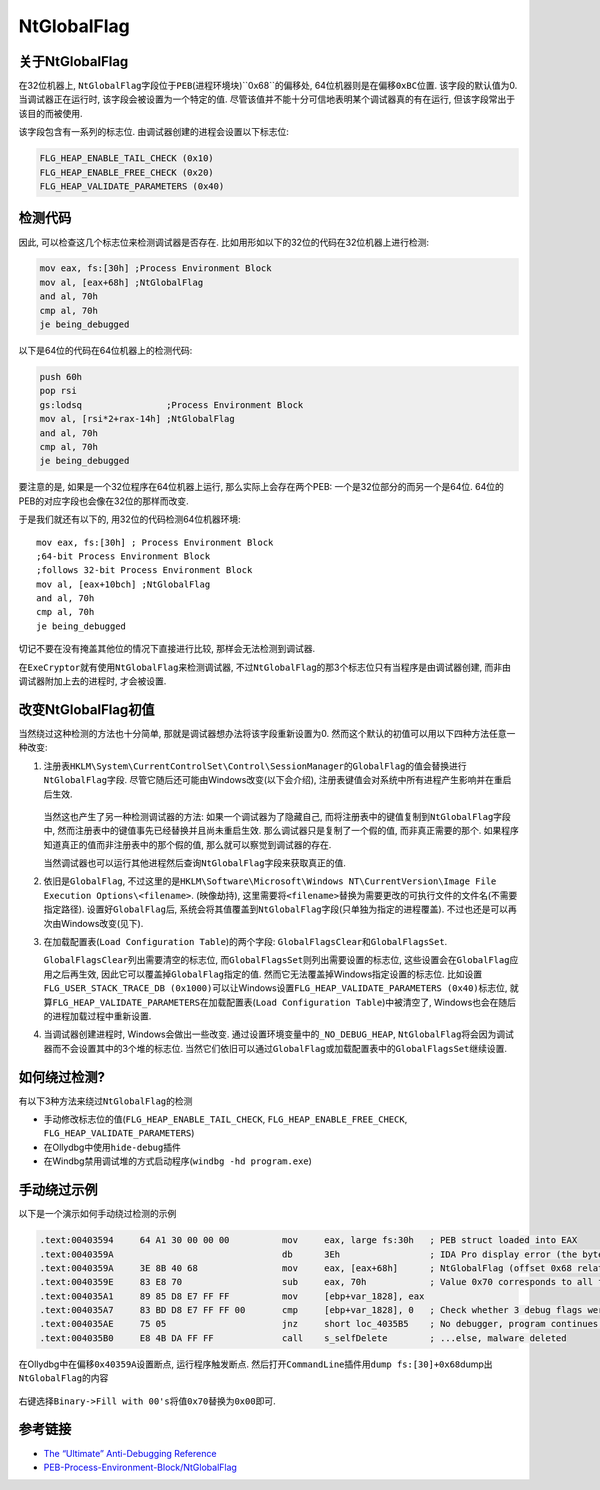 NtGlobalFlag
============

关于NtGlobalFlag
----------------

在32位机器上,
``NtGlobalFlag``\ 字段位于\ ``PEB``\ (进程环境块)``0x68``\ 的偏移处,
64位机器则是在偏移\ ``0xBC``\ 位置. 该字段的默认值为0.
当调试器正在运行时, 该字段会被设置为一个特定的值.
尽管该值并不能十分可信地表明某个调试器真的有在运行,
但该字段常出于该目的而被使用.

该字段包含有一系列的标志位. 由调试器创建的进程会设置以下标志位:

.. code:: c

    FLG_HEAP_ENABLE_TAIL_CHECK (0x10)
    FLG_HEAP_ENABLE_FREE_CHECK (0x20)
    FLG_HEAP_VALIDATE_PARAMETERS (0x40)

检测代码
--------

因此, 可以检查这几个标志位来检测调试器是否存在.
比如用形如以下的32位的代码在32位机器上进行检测:

.. code:: asm

    mov eax, fs:[30h] ;Process Environment Block
    mov al, [eax+68h] ;NtGlobalFlag
    and al, 70h
    cmp al, 70h
    je being_debugged

以下是64位的代码在64位机器上的检测代码:

.. code:: asm

    push 60h
    pop rsi
    gs:lodsq                ;Process Environment Block
    mov al, [rsi*2+rax-14h] ;NtGlobalFlag
    and al, 70h
    cmp al, 70h
    je being_debugged

要注意的是, 如果是一个32位程序在64位机器上运行, 那么实际上会存在两个PEB:
一个是32位部分的而另一个是64位.
64位的PEB的对应字段也会像在32位的那样而改变.

于是我们就还有以下的, 用32位的代码检测64位机器环境:

::

    mov eax, fs:[30h] ; Process Environment Block
    ;64-bit Process Environment Block
    ;follows 32-bit Process Environment Block
    mov al, [eax+10bch] ;NtGlobalFlag
    and al, 70h
    cmp al, 70h
    je being_debugged

切记不要在没有掩盖其他位的情况下直接进行比较, 那样会无法检测到调试器.

在\ ``ExeCryptor``\ 就有使用\ ``NtGlobalFlag``\ 来检测调试器,
不过\ ``NtGlobalFlag``\ 的那3个标志位只有当程序是\ ``由调试器创建``,
而非\ ``由调试器附加``\ 上去的进程时, 才会被设置.

改变NtGlobalFlag初值
--------------------

当然绕过这种检测的方法也十分简单, 那就是调试器想办法将该字段重新设置为0.
然而这个默认的初值可以用以下四种方法任意一种改变:

1. 注册表\ ``HKLM\System\CurrentControlSet\Control\SessionManager``\ 的\ ``GlobalFlag``\ 的值会替换进行\ ``NtGlobalFlag``\ 字段.
   尽管它随后还可能由Windows改变(以下会介绍),
   注册表键值会对系统中所有进程产生影响并在重启后生效.

   .. figure:: /reverse/anti_debug/figure/globalflag.png
      :alt: GlobalFlag.png


   当然这也产生了另一种检测调试器的方法: 如果一个调试器为了隐藏自己,
   而将注册表中的键值复制到\ ``NtGlobalFlag``\ 字段中,
   然而注册表中的键值事先已经替换并且尚未重启生效.
   那么调试器只是复制了一个假的值, 而非真正需要的那个.
   如果程序知道真正的值而非注册表中的那个假的值,
   那么就可以察觉到调试器的存在.

   当然调试器也可以运行其他进程然后查询\ ``NtGlobalFlag``\ 字段来获取真正的值.

2. 依旧是\ ``GlobalFlag``,
   不过这里的是\ ``HKLM\Software\Microsoft\Windows NT\CurrentVersion\Image File Execution Options\<filename>``.
   (映像劫持),
   这里需要将\ ``<filename>``\ 替换为需要更改的可执行文件的文件名(不需要指定路径).
   设置好\ ``GlobalFlag``\ 后,
   系统会将其值覆盖到\ ``NtGlobalFlag``\ 字段(只单独为指定的进程覆盖).
   不过也还是可以再次由Windows改变(见下).
3. 在加载配置表(\ ``Load Configuration Table``)的两个字段:
   ``GlobalFlagsClear``\ 和\ ``GlobalFlagsSet``.

   ``GlobalFlagsClear``\ 列出需要清空的标志位,
   而\ ``GlobalFlagsSet``\ 则列出需要设置的标志位,
   这些设置会在\ ``GlobalFlag``\ 应用之后再生效,
   因此它可以覆盖掉\ ``GlobalFlag``\ 指定的值.
   然而它无法覆盖掉Windows指定设置的标志位.
   比如设置\ ``FLG_USER_STACK_TRACE_DB (0x1000)``\ 可以让Windows设置\ ``FLG_HEAP_VALIDATE_PARAMETERS (0x40)``\ 标志位,
   就算\ ``FLG_HEAP_VALIDATE_PARAMETERS``\ 在加载配置表(\ ``Load Configuration Table``)中被清空了,
   Windows也会在随后的进程加载过程中重新设置.

4. 当调试器创建进程时, Windows会做出一些改变.
   通过设置环境变量中的\ ``_NO_DEBUG_HEAP``,
   ``NtGlobalFlag``\ 将会因为调试器而不会设置其中的3个堆的标志位.
   当然它们依旧可以通过\ ``GlobalFlag``\ 或加载配置表中的\ ``GlobalFlagsSet``\ 继续设置.

如何绕过检测?
-------------

有以下3种方法来绕过\ ``NtGlobalFlag``\ 的检测

-  手动修改标志位的值(\ ``FLG_HEAP_ENABLE_TAIL_CHECK``,
   ``FLG_HEAP_ENABLE_FREE_CHECK``, ``FLG_HEAP_VALIDATE_PARAMETERS``)
-  在Ollydbg中使用\ ``hide-debug``\ 插件
-  在Windbg禁用调试堆的方式启动程序(\ ``windbg -hd program.exe``)

手动绕过示例
------------

以下是一个演示如何手动绕过检测的示例

.. code:: asm

    .text:00403594     64 A1 30 00 00 00          mov     eax, large fs:30h   ; PEB struct loaded into EAX
    .text:0040359A                                db      3Eh                 ; IDA Pro display error (the byte is actually used in the next instruction)
    .text:0040359A     3E 8B 40 68                mov     eax, [eax+68h]      ; NtGlobalFlag (offset 0x68 relative to PEB) saved to EAX
    .text:0040359E     83 E8 70                   sub     eax, 70h            ; Value 0x70 corresponds to all flags on (FLG_HEAP_ENABLE_TAIL_CHECK, FLG_HEAP_ENABLE_FREE_CHECK, FLG_HEAP_VALIDATE_PARAMETERS)
    .text:004035A1     89 85 D8 E7 FF FF          mov     [ebp+var_1828], eax
    .text:004035A7     83 BD D8 E7 FF FF 00       cmp     [ebp+var_1828], 0   ; Check whether 3 debug flags were on (result of substraction should be 0 if debugged)
    .text:004035AE     75 05                      jnz     short loc_4035B5    ; No debugger, program continues...
    .text:004035B0     E8 4B DA FF FF             call    s_selfDelete        ; ...else, malware deleted

在Ollydbg中在偏移\ ``0x40359A``\ 设置断点, 运行程序触发断点.
然后打开\ ``CommandLine``\ 插件用\ ``dump fs:[30]+0x68``\ dump出\ ``NtGlobalFlag``\ 的内容

.. figure:: /reverse/anti_debug/figure/manually_set_peb_ntglobalflag.png
   :alt: Manually-set-peb-ntglobalflag.png


右键选择\ ``Binary->Fill with 00's``\ 将值\ ``0x70``\ 替换为\ ``0x00``\ 即可.

参考链接
--------

-  `The “Ultimate” Anti-Debugging
   Reference <http://anti-reversing.com/Downloads/Anti-Reversing/The_Ultimate_Anti-Reversing_Reference.pdf>`__
-  `PEB-Process-Environment-Block/NtGlobalFlag <https://www.aldeid.com/wiki/PEB-Process-Environment-Block/NtGlobalFlag>`__
